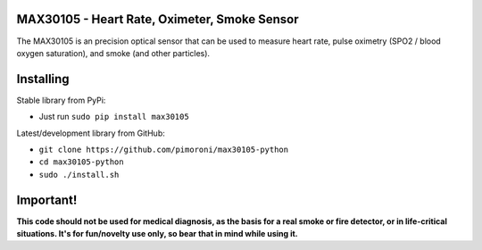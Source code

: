 MAX30105 - Heart Rate, Oximeter, Smoke Sensor
=============================================

|Build Status| |Coverage Status| |PyPi Package| |Python Versions|

The MAX30105 is an precision optical sensor that can be used to measure
heart rate, pulse oximetry (SPO2 / blood oxygen saturation), and smoke
(and other particles).

Installing
==========

Stable library from PyPi:

-  Just run ``sudo pip install max30105``

Latest/development library from GitHub:

-  ``git clone https://github.com/pimoroni/max30105-python``
-  ``cd max30105-python``
-  ``sudo ./install.sh``

Important!
==========

**This code should not be used for medical diagnosis, as the basis for a
real smoke or fire detector, or in life-critical situations. It's for
fun/novelty use only, so bear that in mind while using it.**

.. |Build Status| image:: https://travis-ci.com/pimoroni/max30105-python.svg?branch=master
   :target: https://travis-ci.com/pimoroni/max30105-python
.. |Coverage Status| image:: https://coveralls.io/repos/github/pimoroni/max30105-python/badge.svg?branch=master
   :target: https://coveralls.io/github/pimoroni/max30105-python?branch=master
.. |PyPi Package| image:: https://img.shields.io/pypi/v/max30105.svg
   :target: https://pypi.python.org/pypi/max30105
.. |Python Versions| image:: https://img.shields.io/pypi/pyversions/max30105.svg
   :target: https://pypi.python.org/pypi/max30105
